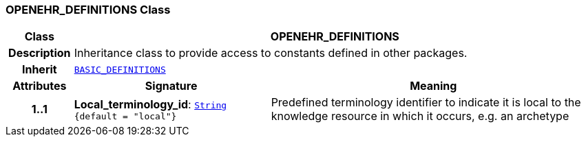 === OPENEHR_DEFINITIONS Class

[cols="^1,3,5"]
|===
h|*Class*
2+^h|*OPENEHR_DEFINITIONS*

h|*Description*
2+a|Inheritance class to provide access to constants defined in other packages.

h|*Inherit*
2+|`<<_basic_definitions_class,BASIC_DEFINITIONS>>`

h|*Attributes*
^h|*Signature*
^h|*Meaning*

h|*1..1*
|*Local_terminology_id*: `link:/releases/BASE/{base_release}/foundation_types.html#_string_class[String^] +
{default{nbsp}={nbsp}"local"}`
a|Predefined terminology identifier to indicate it is local to the knowledge resource in which it occurs, e.g. an archetype
|===
